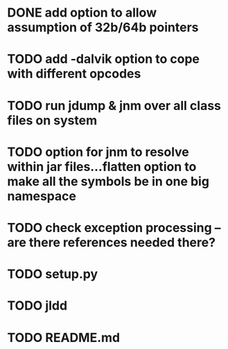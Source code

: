 * DONE add option to allow assumption of 32b/64b pointers
  CLOSED: [2011-10-03 Mon 19:57]
* TODO add -dalvik option to cope with different opcodes
* TODO run jdump & jnm over all class files on system
* TODO option for jnm to resolve within jar files...flatten option to make all the symbols be in one big namespace
* TODO check exception processing -- are there references needed there?
* TODO setup.py
* TODO jldd
* TODO README.md
